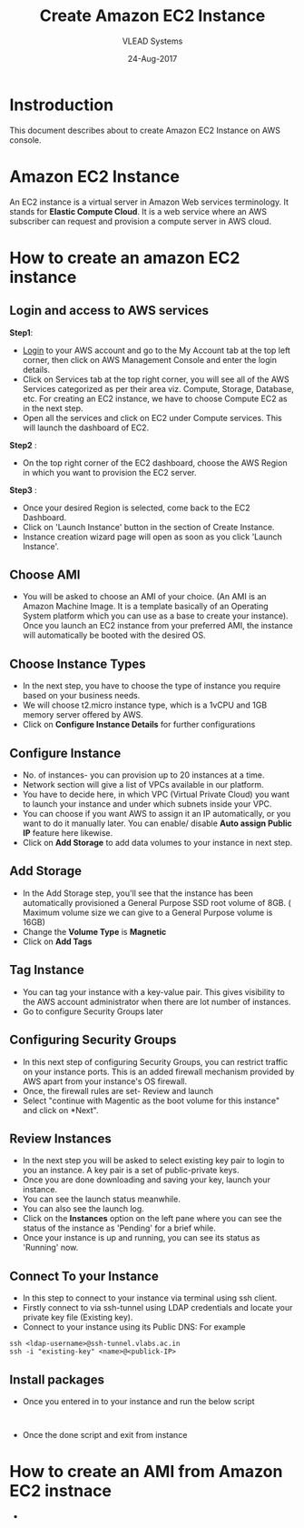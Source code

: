 #+TITLE: Create Amazon EC2 Instance
#+AUTHOR: VLEAD Systems
#+DATE: 24-Aug-2017

* Instroduction
 This document describes about to create Amazon EC2 Instance on AWS console.

* Amazon EC2 Instance
An EC2 instance is a virtual server in Amazon Web services
terminology. It stands for *Elastic Compute Cloud*. It is a web service
where an AWS subscriber can request and provision a compute server in
AWS cloud.

* How to create an amazon EC2 instance
** Login and access to AWS services
 *Step1*: 
 - [[https://vlead.signin.aws.amazon.com/console][Login]] to your AWS account and go to the My Account tab at the top
   left corner, then click on AWS Management Console and enter the
   login details.
 - Click on Services tab at the top right corner, you will see all of
   the AWS Services categorized as per their area viz. Compute,
   Storage, Database, etc. For creating an EC2 instance, we have to
   choose Compute EC2 as in the next step.
 - Open all the services and click on EC2 under Compute services. This
   will launch the dashboard of EC2.

 *Step2* :
 - On the top right corner of the EC2 dashboard, choose the AWS Region in which you want to provision the EC2 server.

 *Step3* :
 - Once your desired Region is selected, come back to the EC2 Dashboard.
 - Click on 'Launch Instance' button in the section of Create Instance.
 - Instance creation wizard page will open as soon as you click 'Launch Instance'.

** Choose AMI
 - You will be asked to choose an AMI of your choice. (An AMI is an
   Amazon Machine Image. It is a template basically of an Operating
   System platform which you can use as a base to create your
   instance). Once you launch an EC2 instance from your preferred AMI,
   the instance will automatically be booted with the desired OS.

** Choose Instance Types
 - In the next step, you have to choose the type of instance you require based on your business needs.
 - We will choose t2.micro instance type, which is a 1vCPU and 1GB memory server offered by AWS.
 - Click on *Configure Instance Details* for further configurations

** Configure Instance
 - No. of instances- you can provision up to 20 instances at a time.
 - Network section will give a list of VPCs available in our platform.
 - You have to decide here, in which VPC (Virtual Private Cloud) you
   want to launch your instance and under which subnets inside your
   VPC. 
 - You can choose if you want AWS to assign it an IP automatically, or
   you want to do it manually later. You can enable/ disable *Auto
   assign Public IP* feature here likewise.
 - Click on *Add Storage* to add data volumes to your instance in next step.

** Add Storage
 - In the Add Storage step, you'll see that the instance has been
   automatically provisioned a General Purpose SSD root volume of
   8GB. ( Maximum volume size we can give to a General Purpose volume
   is 16GB)
 - Change the *Volume Type* is *Magnetic*
 - Click on *Add Tags*

** Tag Instance
 - You can tag your instance with a key-value pair. This gives
   visibility to the AWS account administrator when there are lot
   number of instances.
 - Go to configure Security Groups later

** Configuring Security Groups
 - In this next step of configuring Security Groups, you can restrict
   traffic on your instance ports. This is an added firewall mechanism
   provided by AWS apart from your instance's OS firewall.
 - Once, the firewall rules are set- Review and launch
 - Select "continue with Magentic as the boot volume for this instance" and click on *Next".

** Review Instances
 - In the next step you will be asked to select existing key pair to login to
   you an instance. A key pair is a set of public-private keys.
 - Once you are done downloading and saving your key, launch your instance.
 - You can see the launch status meanwhile.
 - You can also see the launch log.
 - Click on the *Instances* option on the left pane where you can see
   the status of the instance as 'Pending' for a brief while.
 - Once your instance is up and running, you can see its status as 'Running' now.

** Connect To your Instance
 - In this step to connect to your instance via terminal using ssh client.
 - Firstly connect to via ssh-tunnel using LDAP credentials and locate your private key file (Existing key). 
 - Connect to your instance using its Public DNS: For example
 #+BEGIN_EXAMPLE
 ssh <ldap-username>@ssh-tunnel.vlabs.ac.in 
 ssh -i "existing-key" <name>@<publick-IP>
 #+END_EXAMPLE

** Install packages
 - Once you entered in to your instance and run the below script
 #+BEGIN_EXAMPLE
 
 #+END_EXAMPLE
 - Once the done script and exit from instance

* How to create an AMI from Amazon EC2 instnace
 - 
